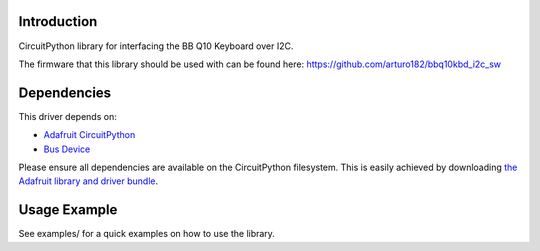Introduction
============

CircuitPython library for interfacing the BB Q10 Keyboard over I2C.

The firmware that this library should be used with can be found here: https://github.com/arturo182/bbq10kbd_i2c_sw

Dependencies
=============
This driver depends on:

* `Adafruit CircuitPython <https://github.com/adafruit/circuitpython>`_
* `Bus Device <https://github.com/adafruit/Adafruit_CircuitPython_BusDevice>`_

Please ensure all dependencies are available on the CircuitPython filesystem.
This is easily achieved by downloading
`the Adafruit library and driver bundle <https://circuitpython.org/libraries>`_.

Usage Example
=============

See examples/ for a quick examples on how to use the library.
